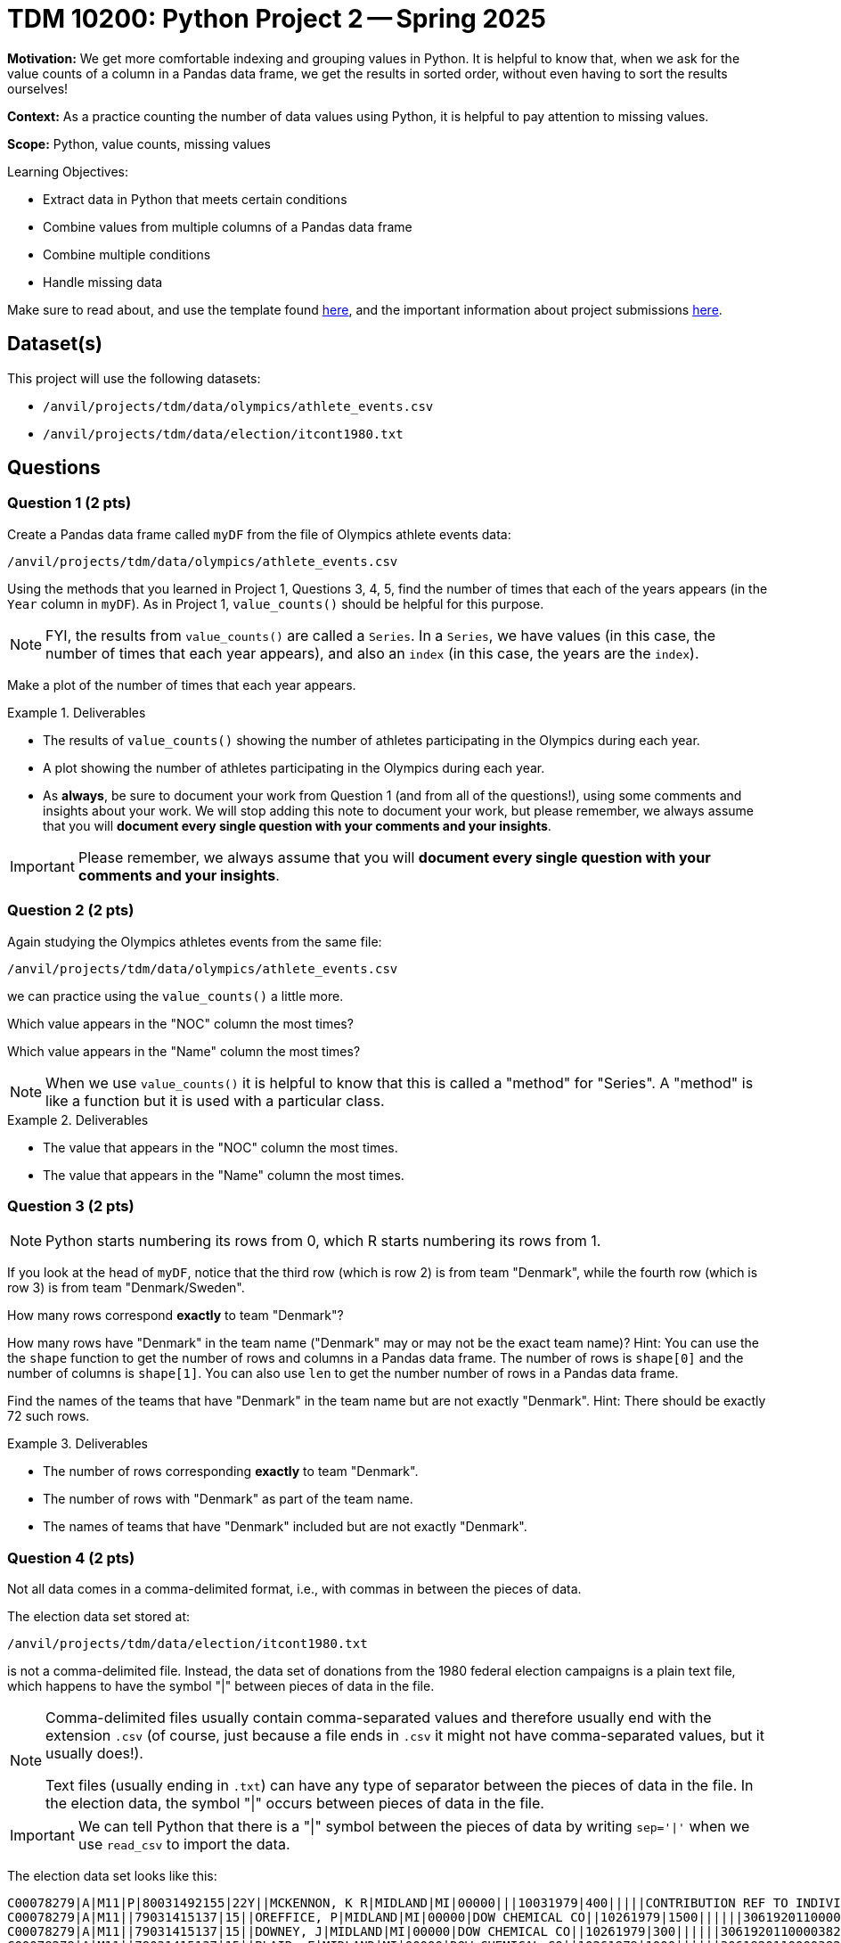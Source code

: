 = TDM 10200: Python Project 2 -- Spring 2025

**Motivation:** We get more comfortable indexing and grouping values in Python.  It is helpful to know that, when we ask for the value counts of a column in a Pandas data frame, we get the results in sorted order, without even having to sort the results ourselves!

**Context:** As a practice counting the number of data values using Python, it is helpful to pay attention to missing values.

**Scope:** Python, value counts, missing values

.Learning Objectives:
****
- Extract data in Python that meets certain conditions
- Combine values from multiple columns of a Pandas data frame
- Combine multiple conditions
- Handle missing data
****

Make sure to read about, and use the template found xref:ROOT:templates.adoc[here], and the important information about project submissions xref:ROOT:submissions.adoc[here].

== Dataset(s)

This project will use the following datasets:

- `/anvil/projects/tdm/data/olympics/athlete_events.csv`
- `/anvil/projects/tdm/data/election/itcont1980.txt`

== Questions

=== Question 1 (2 pts)

Create a Pandas data frame called `myDF` from the file of Olympics athlete events data:

`/anvil/projects/tdm/data/olympics/athlete_events.csv`

Using the methods that you learned in Project 1, Questions 3, 4, 5, find the number of times that each of the years appears (in the `Year` column in `myDF`).  As in Project 1, `value_counts()` should be helpful for this purpose.

[NOTE]
====
FYI, the results from `value_counts()` are called a `Series`.  In a `Series`, we have values (in this case, the number of times that each year appears), and also an `index` (in this case, the years are the `index`).
====

Make a plot of the number of times that each year appears.

[In the plot, you should see that the number of athletes is increasing over time, and also you should be able to see the halt in the Olympics during the two World Wars, and also you should see the 2-year rotation between summer and winter Olympics that began in the 1990s.]

.Deliverables
====
- The results of `value_counts()` showing the number of athletes participating in the Olympics during each year.
- A plot showing the number of athletes participating in the Olympics during each year.
- As *always*, be sure to document your work from Question 1 (and from all of the questions!), using some comments and insights about your work.  We will stop adding this note to document your work, but please remember, we always assume that you will *document every single question with your comments and your insights*.
====

[IMPORTANT]
====
Please remember, we always assume that you will *document every single question with your comments and your insights*.
====

=== Question 2 (2 pts)

Again studying the Olympics athletes events from the same file:

`/anvil/projects/tdm/data/olympics/athlete_events.csv`

we can practice using the `value_counts()` a little more.

Which value appears in the "NOC" column the most times?

Which value appears in the "Name" column the most times?

[NOTE]
====
When we use `value_counts()` it is helpful to know that this is called a "method" for "Series".  A "method" is like a function but it is used with a particular class.
====

.Deliverables
====
- The value that appears in the "NOC" column the most times.
- The value that appears in the "Name" column the most times.
====

=== Question 3 (2 pts)

[NOTE]
====
Python starts numbering its rows from 0, which R starts numbering its rows from 1.
====

If you look at the head of `myDF`, notice that the third row (which is row 2) is from team "Denmark", while the fourth row (which is row 3) is from team "Denmark/Sweden".

How many rows correspond *exactly* to team "Denmark"?

How many rows have "Denmark" in the team name ("Denmark" may or may not be the exact team name)?  Hint:  You can use the the `shape` function to get the number of rows and columns in a Pandas data frame.  The number of rows is `shape[0]` and the number of columns is `shape[1]`.  You can also use `len` to get the number number of rows in a Pandas data frame.

Find the names of the teams that have "Denmark" in the team name but are not exactly "Denmark".  Hint:  There should be exactly 72 such rows.

.Deliverables
====
- The number of rows corresponding *exactly* to team "Denmark".
- The number of rows with "Denmark" as part of the team name.
- The names of teams that have "Denmark" included but are not exactly "Denmark".
====

=== Question 4 (2 pts)

Not all data comes in a comma-delimited format, i.e., with commas in between the pieces of data.

The election data set stored at:

`/anvil/projects/tdm/data/election/itcont1980.txt`

is not a comma-delimited file.  Instead, the data set of donations from the 1980 federal election campaigns is a plain text file, which happens to have the symbol "|" between pieces of data in the file.  

[NOTE]
====
Comma-delimited files usually contain comma-separated values and therefore usually end with the extension `.csv` (of course, just because a file ends in `.csv` it might not have comma-separated values, but it usually does!).

Text files (usually ending in `.txt`) can have any type of separator between the pieces of data in the file.  In the election data, the symbol "|" occurs between pieces of data in the file.
====

[IMPORTANT]
====
We can tell Python that there is a "|" symbol between the pieces of data by writing `sep='|'` when we use `read_csv` to import the data.
====

The election data set looks like this:

[source, bash]
----
C00078279|A|M11|P|80031492155|22Y||MCKENNON, K R|MIDLAND|MI|00000|||10031979|400|||||CONTRIBUTION REF TO INDIVIDUAL|3062020110011466469
C00078279|A|M11||79031415137|15||OREFFICE, P|MIDLAND|MI|00000|DOW CHEMICAL CO||10261979|1500||||||3061920110000382948
C00078279|A|M11||79031415137|15||DOWNEY, J|MIDLAND|MI|00000|DOW CHEMICAL CO||10261979|300||||||3061920110000382949
C00078279|A|M11||79031415137|15||BLAIR, E|MIDLAND|MI|00000|DOW CHEMICAL CO||10261979|1000||||||3061920110000382950
C00078287|A|Q1||79031231889|15||BLANCHARD, JOHN A|CHICAGO|IL|60685|||03201979|200||||||3061920110000383914
C00078287|A|Q1||79031231889|15||CRAMER, JOHN H|CHICAGO|IL|60685|||02281979|200||||||3061920110000383915
C00078287|A|Q1||79031231889|15||MCHUGH, KEVIN|CHICAGO|IL|60685|||03051979|200||||||3061920110000383916
C00078287|A|Q1||79031231889|15||NOHA, EDWARD J|CHICAGO|IL|60685|||03121979|300||||||3061920110000383917
C00078287|A|Q1||79031231889|15||RYCROFT, DONALD C|CHICAGO|IL|60685|||03191979|200||||||3061920110000383918
C00078287|A|Q1||79031231889|15||VANDERSLICE, WILLIAM D|CHICAGO|IL|60685|||02271979|200||||||3061920110000383919
----

[IMPORTANT]
====
The election data set does not have a header row inside the file!  When we use `read_csv`, we need to indicate that there is no header row, by using `header=None`.
====

Because this election data set does not have the names of the columns built in, we need to specify the names of the columns.

You can use the following to read in the data and name the columns properly:

[source, bash]
----
myDF = pd.read_csv("/anvil/projects/tdm/data/election/itcont1980.txt", header=None, sep='|')
myDF.columns = ["CMTE_ID", "AMNDT_IND", "RPT_TP", "TRANSACTION_PGI", "IMAGE_NUM", "TRANSACTION_TP", "ENTITY_TP", "NAME", "CITY", "STATE", "ZIP_CODE", "EMPLOYER", "OCCUPATION", "TRANSACTION_DT", "TRANSACTION_AMT", "OTHER_ID", "TRAN_ID", "FILE_NUM", "MEMO_CD", "MEMO_TEXT", "SUB_ID"]
----

Now that you have the data read into the data frame `myDF`, here are two questions to get familiar with the data:

Which value appears in the "STATE" column the most times?

Which value appears in the "NAME" column the most times?

[NOTE]
====
You should be very familiar with the `value_counts()` method by now!  You can use `value_counts()` to solve both of these questions.
====

.Deliverables
====
- The value that appears in the "STATE" column the most times.
- The value that appears in the "NAME" column the most times.
====

=== Question 5 (2 pts)

Now we use `matplotlib` to display the `value_counts` from Question 4.  To accomplish this, we first load `matplotlib` as follows:

[source, python]
----
import matplotlib.pyplot as plt
----

Then we can save our counts into a variable, which we choose to call `mycounts` like this:

[source, python]
----
mycounts = myDF['brand'].value_counts()
----

and finally we can plot the names of the brands (which are the `index` values in `mycounts`) on the x-axis, and the values on the y-axis, as follows:

[source, python]
----
plt.bar(mycounts.index, mycounts)
----

Give this a try yourself, with BOTH of the data sets from Question 4.

In other words, make one plot that shows the number of occurrences of the `brand` in the ice cream products data set, and then make another plot that shows the number of occurrences of the `brand` in the ice cream reviews data set.

.Deliverables
====
- Make one plot that shows the number of occurrences of the `brand` in the ice cream products data set, and then make another plot that shows the number of occurrences of the `brand` in the ice cream reviews data set.
- Be sure to document your work from Question 5, using some comments and insights about your work.
====

== Submitting your Work

Please make sure that you added comments for each question, which explain your thinking about your method of solving each question.  Please also make sure that your work is your own work, and that any outside sources (people, internet pages, generating AI, etc.) are cited properly in the project template.

Congratulations! Assuming you've completed all the above questions, you've just finished your first project for TDM 10200! If you have any questions or issues regarding this project, please feel free to ask in seminar, over Piazza, or during office hours.

Prior to submitting your work, you need to put your work xref:ROOT:templates.adoc[into the project template], and re-run all of the code in your Jupyter notebook and make sure that the results of running that code is visible in your template.  Please check the xref:ROOT:submissions.adoc[detailed instructions on how to ensure that your submission is formatted correctly]. To download your completed project, you can right-click on the file in the file explorer and click 'download'.

Once you upload your submission to Gradescope, make sure that everything appears as you would expect to ensure that you don't lose any points. We hope your first project with us went well, and we look forward to continuing to learn with you on future projects!!

.Items to submit
====
- firstname_lastname_project1.ipynb
====

[WARNING]
====
It is necessary to document your work, with comments about each solution.  All of your work needs to be your own work, with citations to any source that you used.  Please make sure that your work is your own work, and that any outside sources (people, internet pages, generating AI, etc.) are cited properly in the project template.

You _must_ double check your `.ipynb` after submitting it in gradescope. A _very_ common mistake is to assume that your `.ipynb` file has been rendered properly and contains your code, markdown, and code output even though it may not.

**Please** take the time to double check your work. See https://the-examples-book.com/projects/submissions[here] for instructions on how to double check this.

You **will not** receive full credit if your `.ipynb` file does not contain all of the information you expect it to, or if it does not render properly in Gradescope. Please ask a TA if you need help with this.
====

